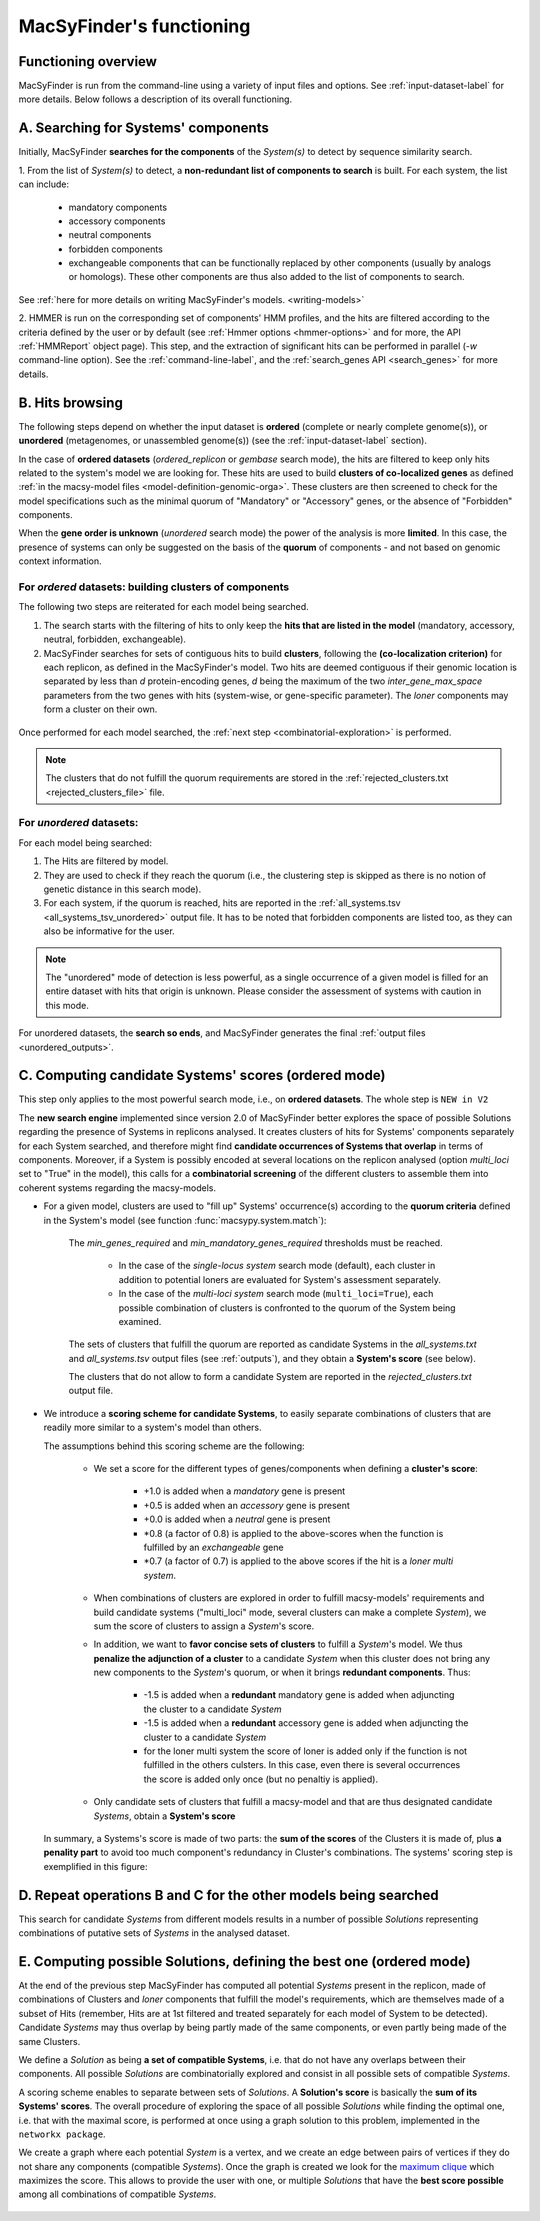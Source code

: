 .. MacSyFinder - Detection of macromolecular systems in protein datasets
    using systems modelling and similarity search.            
    Authors: Sophie Abby, Bertrand Néron                                 
    Copyright © 2014-2020 Institut Pasteur (Paris) and CNRS.
    See the COPYRIGHT file for details                                    
    MacsyFinder is distributed under the terms of the GNU General Public License (GPLv3). 
    See the COPYING file for details.  
    
.. _functioning:


MacSyFinder's functioning
=========================

********************
Functioning overview
********************

.. A. MacSyFinder is run from the command-line using a variety of input files and options.
   See :ref:`input-dataset-label` for more details.

.. B. Depending on the input dataset type ("ordered" or "unordered"),
   the hits detected are processed using their contiguity or not.
   More details are provided in the :ref:`section below<system_assessment>`


MacSyFinder is run from the command-line using a variety of input files and options.
See :ref:`input-dataset-label` for more details. Below follows a description of its overall functioning. 


************************************
A. Searching for Systems' components
************************************

Initially, MacSyFinder **searches for the components** of the `System(s)` to detect by sequence similarity search.

1. From the list of `System(s)` to detect, a **non-redundant list of components to search** is built.
For each system, the list can include:

    - mandatory components
    - accessory components
    - neutral components
    - forbidden components
    - exchangeable components that can be functionally replaced by other components (usually by analogs or homologs).
      These other components are thus also added to the list of components to search.


See :ref:`here for more details on writing MacSyFinder's models. <writing-models>`

2. HMMER is run on the corresponding set of components' HMM profiles, and the hits are filtered according to the criteria defined
by the user or by default (see :ref:`Hmmer options <hmmer-options>` and for more, the API :ref:`HMMReport` object page).
This step, and the extraction of significant hits can be performed in parallel (`-w` command-line option).
See the :ref:`command-line-label`, and the :ref:`search_genes API <search_genes>` for more details.



   .. image:: ../_static/msf_functionning_step1.svg
     :height: 500px
     :align: left




.. _system_assessment:

****************
B. Hits browsing
****************

The following steps depend on whether the input dataset is **ordered** (complete or nearly complete genome(s)),
or **unordered**  (metagenomes, or unassembled genome(s)) (see the :ref:`input-dataset-label` section).

In the case of **ordered datasets** (`ordered_replicon` or `gembase` search mode),
the hits are filtered to keep only hits related to the system's model we are looking for.
These hits are used to build **clusters of co-localized genes** as defined :ref:`in the macsy-model files <model-definition-genomic-orga>`.
These clusters are then screened to check for the model specifications such as the minimal quorum of
"Mandatory" or "Accessory" genes, or the absence of "Forbidden" components.


When the **gene order is unknown** (`unordered` search mode) the power of the analysis is more **limited**.
In this case, the presence of systems can only be suggested on the basis of
the **quorum** of components - and not based on genomic context information. 

.. _note:
    The `neutral` components are used to build clusters of co-localized genes.
    They do not play any role in components' quorum assessment.


For *ordered* datasets: building clusters of components
-------------------------------------------------------

The following two steps are reiterated for each model being searched. 

1. The search starts with the filtering of hits to only keep the **hits that are listed in the model** (mandatory, accessory, neutral,
   forbidden, exchangeable).

2.  MacSyFinder searches for sets of contiguous hits to build **clusters**, following the 
    **(co-localization criterion)** for each replicon, as defined in the MacSyFinder's model.
    Two hits are deemed contiguous if their genomic location is separated by less than *d* protein-encoding genes, *d*
    being the maximum of the two `inter_gene_max_space` parameters 
    from the two genes with hits (system-wise, or gene-specific parameter).
    The `loner` components may form a cluster on their own.



   .. image:: ../_static/msf_functionning_step2.svg
     :height: 500px
     :align: left


   
Once performed for each model searched, the :ref:`next step <combinatorial-exploration>` is performed.

.. note::
    The clusters that do not fulfill the quorum requirements are stored in the :ref:`rejected_clusters.txt <rejected_clusters_file>` file.


For *unordered* datasets: 
-------------------------

For each model being searched:

1. The Hits are filtered by model.
2. They are used to check if they reach the quorum (i.e., the clustering step is skipped as there is no notion of genetic distance in this search mode).
3. For each system, if the quorum is reached, hits are reported in the :ref:`all_systems.tsv <all_systems_tsv_unordered>` output file.
   It has to be noted that forbidden components are listed too, as they can also be informative for the user.

.. note::
    The "unordered" mode of detection is less powerful, as a single occurrence of a given model is filled for
    an entire dataset with hits that origin is unknown. Please consider the assessment of systems with caution in this mode.

For unordered datasets, the **search so ends**, and MacSyFinder generates the final :ref:`output files <unordered_outputs>`. 


.. _combinatorial-exploration:


*****************************************************
C. Computing candidate Systems' scores (ordered mode)
*****************************************************

This step only applies to the most powerful search mode, i.e., on **ordered datasets**. The whole step is ``NEW in V2``

The **new search engine** implemented since version 2.0 of MacSyFinder better explores the space of possible Solutions
regarding the presence of Systems in replicons analysed.
It creates clusters of hits for Systems' components separately for each System searched, and therefore might find
**candidate occurrences of Systems that overlap** in terms of components.
Moreover, if a System is possibly encoded at several locations on the replicon analysed (option `multi_loci` set to "True" in the model),
this calls for a **combinatorial screening** of the different clusters to assemble them into coherent systems regarding the macsy-models.

* For a given model, clusters are used to "fill up" Systems' occurrence(s) according to the **quorum criteria**
  defined in the System's model (see function :func:`macsypy.system.match`):

   The `min_genes_required` and `min_mandatory_genes_required` thresholds must be reached.  

      * In the case of the `single-locus system` search mode (default), each cluster in addition to potential loners
        are evaluated for System's assessment separately.
      * In the case of the `multi-loci system` search mode (``multi_loci=True``), each possible combination of clusters
        is confronted to the quorum of the System being examined.

   The sets of clusters that fulfill the quorum are reported as candidate Systems in the `all_systems.txt` and
   `all_systems.tsv` output files (see :ref:`outputs`),
   and they obtain a **System's score** (see below).

   The clusters that do not allow to form a candidate System are reported in the `rejected_clusters.txt` output file.
   

*  We introduce a **scoring scheme for candidate Systems**, to easily separate combinations of clusters that are readily
   more similar to a system's model than others.

   The assumptions behind this scoring scheme are the following:

    * We set a score for the different types of genes/components when defining a **cluster's score**:

        - +1.0 is added when a `mandatory` gene is present
        - +0.5 is added when an `accessory` gene is present
        - +0.0 is added when a `neutral` gene is present
        - \*0.8 (a factor of 0.8) is applied to the above-scores when the function is fulfilled by an `exchangeable` gene
        - \*0.7 (a factor of 0.7) is applied to the above scores if the hit is a `loner` `multi system`.


    * When combinations of clusters are explored in order to fulfill macsy-models' requirements and build candidate systems
      ("multi_loci" mode, several clusters can make a complete `System`), we sum the score of clusters to assign a `System`'s score.
	
    * In addition, we want to **favor concise sets of clusters** to fulfill a `System`'s model.
      We thus **penalize the adjunction of a cluster** to a candidate `System` when this cluster does not bring
      any new components to the `System`'s quorum, or when it brings **redundant components**. Thus:
	
        - -1.5 is added when a **redundant** mandatory gene is added when adjuncting the cluster to a candidate `System`
        - -1.5 is added when a **redundant** accessory gene is added when adjuncting the cluster to a candidate `System`
        - for the loner multi system the score of loner is added only if the function is not fulfilled in the others culsters.
          In this case, even there is several occurrences the score is added only once (but no penaltiy is applied).

    * Only candidate sets of clusters that fulfill a macsy-model and that are thus designated candidate `Systems`, obtain a **System's score**



   In summary, a Systems's score is made of two parts: the **sum of the scores** of the Clusters it is made of,
   plus **a penality part** to avoid too much component's redundancy in Cluster's combinations.
   The systems' scoring step is exemplified in this figure:


   .. image:: ../_static/msf_functionning_step3.svg
     :height: 500px
     :align: left


*********************************************************************
D. Repeat operations B and C for the other models being searched
*********************************************************************

.. image:: ../_static/msf_functionning_step4.svg
     :height: 500px
     :align: left



This search for candidate `Systems` from different models results in a number of possible `Solutions`
representing combinations of putative sets of `Systems` in the analysed dataset.


*********************************************************************
E. Computing possible Solutions, defining the best one (ordered mode)
*********************************************************************

At the end of the previous step MacSyFinder has computed all potential `Systems` present in the replicon,
made of combinations of Clusters and `loner` components that fulfill the model's requirements,
which are themselves made of a subset of Hits (remember, Hits are at 1st filtered and treated separately for each model of System to be detected).
Candidate `Systems` may thus overlap by being partly made of the same components, or even partly being made of the same Clusters.

We define a `Solution` as being **a set of compatible Systems**, i.e. that do not have any overlaps between their components.
All possible `Solutions` are combinatorially explored and consist in all possible sets of compatible `Systems`. 

A scoring scheme enables to separate between sets of `Solutions`. A **Solution's score** is basically the **sum of its Systems' scores**.  
The overall procedure of exploring the space of all possible `Solutions` while finding the optimal one,
i.e. that with the maximal score, is performed at once using a graph solution to this problem, implemented in the ``networkx package``.

We create a graph where each potential `System` is a vertex, and we create an edge between pairs of vertices
if they do not share any components (compatible `Systems`).
Once the graph is created we look for the `maximum clique <https://en.wikipedia.org/wiki/Clique_problem#Definitions>`_
which maximizes the score. This allows to provide the user with one, or multiple `Solutions`
that have the **best score possible** among all combinations of compatible `Systems`.


   .. image:: ../_static/msf_functionning_step5.svg
     :height: 500px
     :align: left

